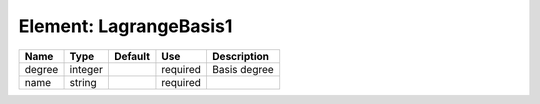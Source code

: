 
Element: LagrangeBasis1
=======================

====== ======= ======= ======== ============ 
Name   Type    Default Use      Description  
====== ======= ======= ======== ============ 
degree integer         required Basis degree 
name   string          required              
====== ======= ======= ======== ============ 


